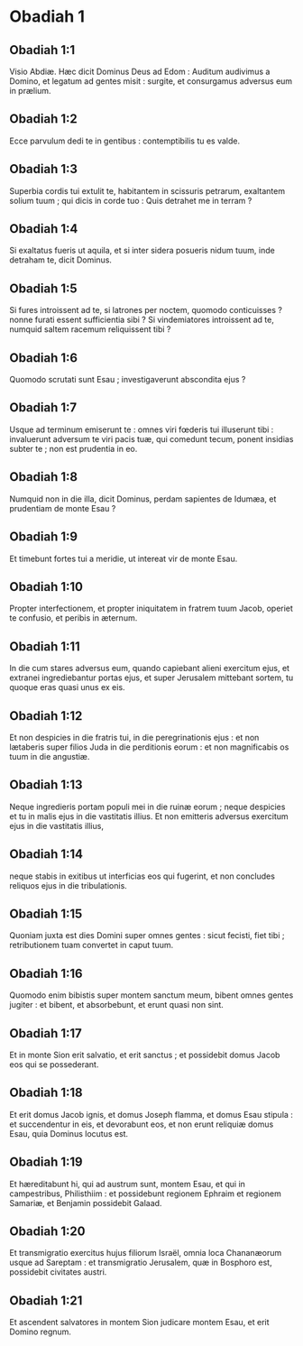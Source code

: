 * Obadiah 1

** Obadiah 1:1

Visio Abdiæ.   Hæc dicit Dominus Deus ad Edom :  Auditum audivimus a Domino,  et legatum ad gentes misit :  surgite, et consurgamus adversus eum in prælium. 

** Obadiah 1:2

Ecce parvulum dedi te in gentibus :  contemptibilis tu es valde. 

** Obadiah 1:3

Superbia cordis tui extulit te,  habitantem in scissuris petrarum,  exaltantem solium tuum ;  qui dicis in corde tuo :  Quis detrahet me in terram ? 

** Obadiah 1:4

Si exaltatus fueris ut aquila,  et si inter sidera posueris nidum tuum,  inde detraham te, dicit Dominus. 

** Obadiah 1:5

Si fures introissent ad te,  si latrones per noctem,  quomodo conticuisses ?  nonne furati essent sufficientia sibi ?  Si vindemiatores introissent ad te,  numquid saltem racemum reliquissent tibi ? 

** Obadiah 1:6

Quomodo scrutati sunt Esau ;  investigaverunt abscondita ejus ? 

** Obadiah 1:7

Usque ad terminum emiserunt te :  omnes viri fœderis tui illuserunt tibi :  invaluerunt adversum te viri pacis tuæ,  qui comedunt tecum, ponent insidias subter te ;  non est prudentia in eo. 

** Obadiah 1:8

Numquid non in die illa, dicit Dominus,  perdam sapientes de Idumæa,  et prudentiam de monte Esau ? 

** Obadiah 1:9

Et timebunt fortes tui a meridie,  ut intereat vir de monte Esau. 

** Obadiah 1:10

Propter interfectionem,  et propter iniquitatem in fratrem tuum Jacob,  operiet te confusio, et peribis in æternum. 

** Obadiah 1:11

In die cum stares adversus eum,  quando capiebant alieni exercitum ejus,  et extranei ingrediebantur portas ejus,  et super Jerusalem mittebant sortem,  tu quoque eras quasi unus ex eis. 

** Obadiah 1:12

Et non despicies in die fratris tui,  in die peregrinationis ejus :  et non lætaberis super filios Juda  in die perditionis eorum :  et non magnificabis os tuum  in die angustiæ. 

** Obadiah 1:13

Neque ingredieris portam populi mei  in die ruinæ eorum ;  neque despicies et tu in malis ejus  in die vastitatis illius.  Et non emitteris adversus exercitum ejus  in die vastitatis illius, 

** Obadiah 1:14

neque stabis in exitibus  ut interficias eos qui fugerint,  et non concludes reliquos ejus  in die tribulationis. 

** Obadiah 1:15

Quoniam juxta est dies Domini super omnes gentes :  sicut fecisti, fiet tibi ;  retributionem tuam convertet in caput tuum. 

** Obadiah 1:16

Quomodo enim bibistis super montem sanctum meum,  bibent omnes gentes jugiter :  et bibent, et absorbebunt,  et erunt quasi non sint.  

** Obadiah 1:17

Et in monte Sion erit salvatio, et erit sanctus ;   et possidebit domus Jacob eos qui se possederant. 

** Obadiah 1:18

Et erit domus Jacob ignis,  et domus Joseph flamma,  et domus Esau stipula :  et succendentur in eis, et devorabunt eos,  et non erunt reliquiæ domus Esau,  quia Dominus locutus est. 

** Obadiah 1:19

Et hæreditabunt hi, qui ad austrum sunt, montem Esau,  et qui in campestribus, Philisthiim :  et possidebunt regionem Ephraim et regionem Samariæ,  et Benjamin possidebit Galaad. 

** Obadiah 1:20

Et transmigratio exercitus hujus filiorum Israël,  omnia loca Chananæorum usque ad Sareptam :  et transmigratio Jerusalem, quæ in Bosphoro est,  possidebit civitates austri. 

** Obadiah 1:21

Et ascendent salvatores in montem Sion judicare montem Esau,  et erit Domino regnum.    

